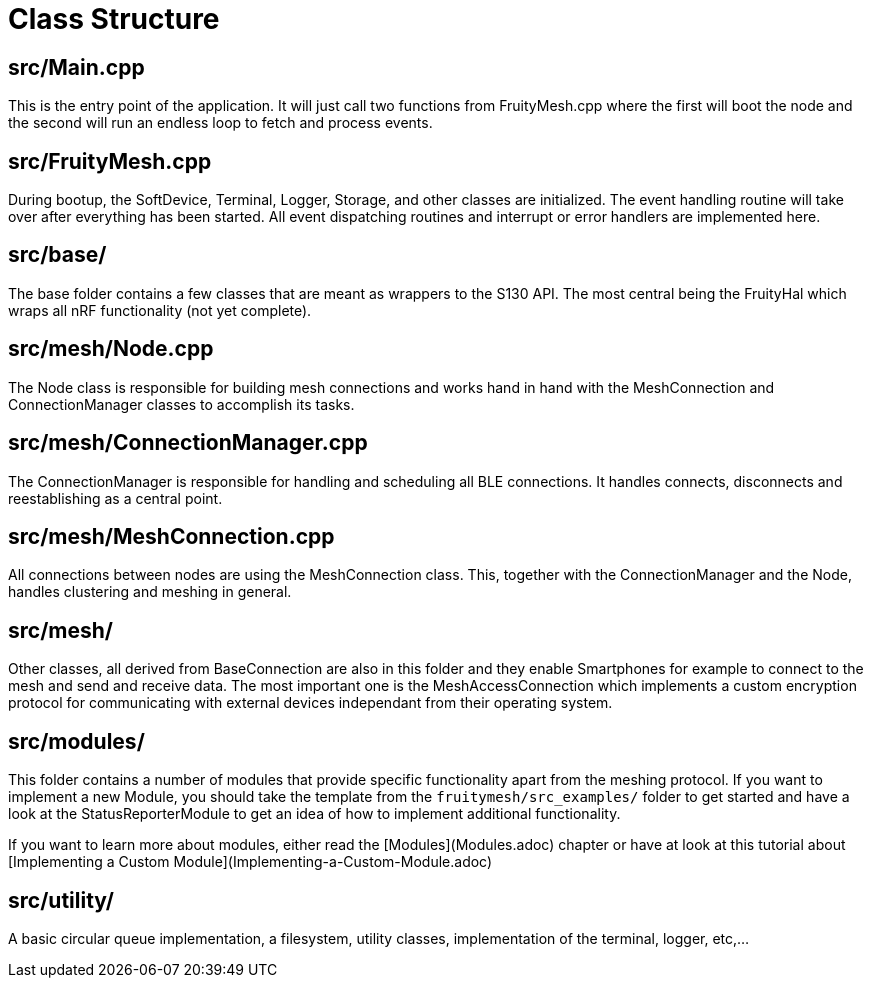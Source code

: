 = Class Structure

== src/Main.cpp
This is the entry point of the application. It will just call two functions from FruityMesh.cpp where the first will boot the node and the second will run an endless loop to fetch and process events.

== src/FruityMesh.cpp
During bootup, the SoftDevice, Terminal, Logger, Storage, and other classes are initialized. The event handling routine will take over after everything has been started. All event dispatching routines and interrupt or error handlers are implemented here.

== src/base/
The base folder contains a few classes that are meant as wrappers to the S130 API. The most central being the FruityHal which wraps all nRF functionality (not yet complete).

== src/mesh/Node.cpp
The Node class is responsible for building mesh connections and works hand in hand with the MeshConnection and ConnectionManager classes to accomplish its tasks.

== src/mesh/ConnectionManager.cpp
The ConnectionManager is responsible for handling and scheduling all BLE connections. It handles connects, disconnects and reestablishing as a central point.

== src/mesh/MeshConnection.cpp
All connections between nodes are using the MeshConnection class. This, together with the ConnectionManager and the Node, handles clustering and meshing in general.

== src/mesh/
Other classes, all derived from BaseConnection are also in this folder and they enable Smartphones for example to connect to the mesh and send and receive data. The most important one is the MeshAccessConnection which implements a custom encryption protocol for communicating with external devices independant from their operating system.

== src/modules/
This folder contains a number of modules that provide specific functionality apart from the meshing protocol. If you want to implement a new Module, you should take the template from the `fruitymesh/src_examples/` folder to get started and have a look at the StatusReporterModule to get an idea of how to implement additional functionality.

If you want to learn more about modules, either read the [Modules](Modules.adoc) chapter or have at look at this tutorial about [Implementing a Custom Module](Implementing-a-Custom-Module.adoc)

== src/utility/
A basic circular queue implementation, a filesystem, utility classes, implementation of the terminal, logger, etc,...
